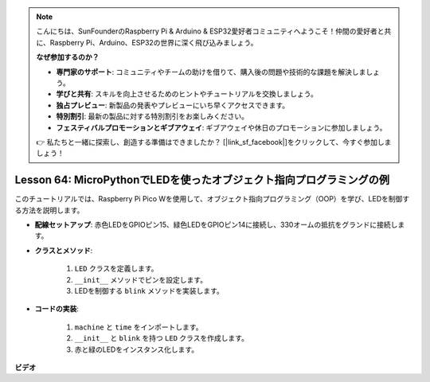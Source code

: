 .. note::

    こんにちは、SunFounderのRaspberry Pi & Arduino & ESP32愛好者コミュニティへようこそ！仲間の愛好者と共に、Raspberry Pi、Arduino、ESP32の世界に深く飛び込みましょう。

    **なぜ参加するのか？**

    - **専門家のサポート**: コミュニティやチームの助けを借りて、購入後の問題や技術的な課題を解決しましょう。
    - **学びと共有**: スキルを向上させるためのヒントやチュートリアルを交換しましょう。
    - **独占プレビュー**: 新製品の発表やプレビューにいち早くアクセスできます。
    - **特別割引**: 最新の製品に対する特別割引をお楽しみください。
    - **フェスティバルプロモーションとギブアウェイ**: ギブアウェイや休日のプロモーションに参加しましょう。

    👉 私たちと一緒に探索し、創造する準備はできましたか？ [|link_sf_facebook|]をクリックして、今すぐ参加しましょう！

Lesson 64: MicroPythonでLEDを使ったオブジェクト指向プログラミングの例
===================================================================================

このチュートリアルでは、Raspberry Pi Pico Wを使用して、オブジェクト指向プログラミング（OOP）を学び、LEDを制御する方法を説明します。

* **配線セットアップ**: 赤色LEDをGPIOピン15、緑色LEDをGPIOピン14に接続し、330オームの抵抗をグランドに接続します。
* **クラスとメソッド**: 

   1. ``LED`` クラスを定義します。
   2. ``__init__`` メソッドでピンを設定します。
   3. LEDを制御する ``blink`` メソッドを実装します。

* **コードの実装**: 

   1. ``machine`` と ``time`` をインポートします。
   2. ``__init__`` と ``blink`` を持つ ``LED`` クラスを作成します。
   3. 赤と緑のLEDをインスタンス化します。

  

**ビデオ**

.. raw:: html

    <iframe width="700" height="500" src="https://www.youtube.com/embed/3wyCL9QK_uY?si=G0GXEHqdo2jQ_F-5" title="YouTube video player" frameborder="0" allow="accelerometer; autoplay; clipboard-write; encrypted-media; gyroscope; picture-in-picture; web-share" allowfullscreen></iframe>
